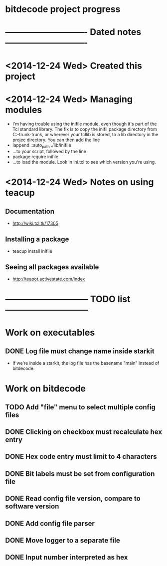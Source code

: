 #+CATEGORY: bitdecode
* bitdecode project progress
* ---------------------------- Dated notes ----------------------------
* <2014-12-24 Wed> Created this project
* <2014-12-24 Wed> Managing modules
  - I'm having trouble using the inifile module, even though it's part
    of the Tcl standard library.  The fix is to copy the inifil
    package directory from C:\Tcl\tcllib-trunk\tcllib-trunk\modules, or
    wherever your tcllib is stored, to a lib directory in the projec
    directory.  You can then add the line
  - lappend ::auto_path ./lib/inifile
  - ...to your script, followed by the line
  - package require inifile
  - ...to load the module.  Look in ini.tcl to see which version
    you're using.
* <2014-12-24 Wed> Notes on using teacup
** Documentation
   - http://wiki.tcl.tk/17305
** Installing a package
   - teacup install inifile
** Seeing all packages available
   - http://teapot.activestate.com/index
* ----------------------------- TODO list -----------------------------
* Work on executables
** DONE Log file must change name inside starkit
   - If we're inside a starkit, the log file has the basename "main"
     instead of bitdecode.
* Work on bitdecode
** TODO Add "file" menu to select multiple config files
** DONE Clicking on checkbox must recalculate hex entry
** DONE Hex code entry must limit to 4 characters
** DONE Bit labels must be set from configuration file
** DONE Read config file version, compare to software version
** DONE Add config file parser
** DONE Move logger to a separate file
** DONE Input number interpreted as hex
